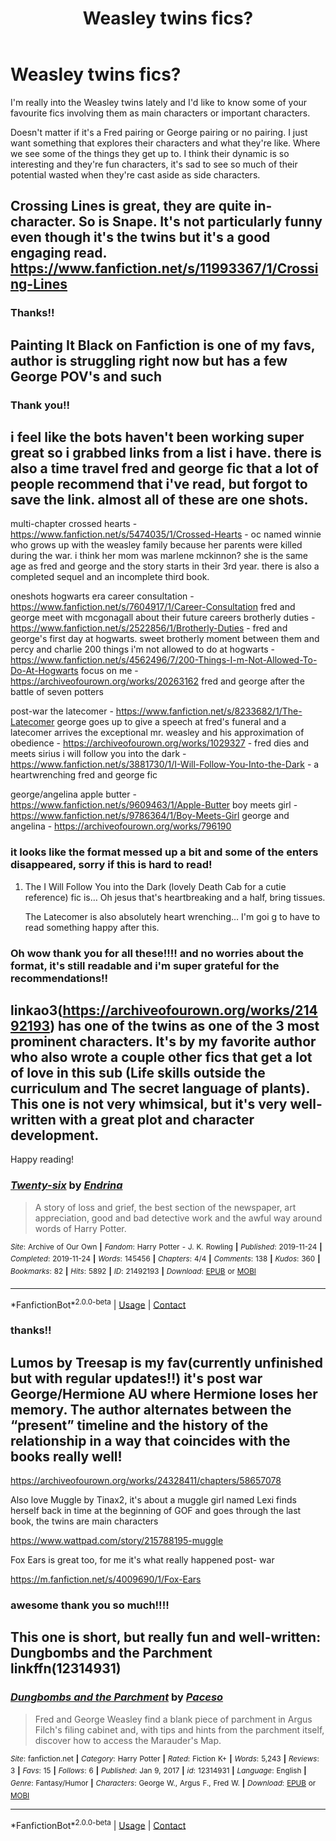 #+TITLE: Weasley twins fics?

* Weasley twins fics?
:PROPERTIES:
:Author: squib27
:Score: 13
:DateUnix: 1610824597.0
:DateShort: 2021-Jan-16
:FlairText: Request
:END:
I'm really into the Weasley twins lately and I'd like to know some of your favourite fics involving them as main characters or important characters.

Doesn't matter if it's a Fred pairing or George pairing or no pairing. I just want something that explores their characters and what they're like. Where we see some of the things they get up to. I think their dynamic is so interesting and they're fun characters, it's sad to see so much of their potential wasted when they're cast aside as side characters.


** Crossing Lines is great, they are quite in-character. So is Snape. It's not particularly funny even though it's the twins but it's a good engaging read. [[https://www.fanfiction.net/s/11993367/1/Crossing-Lines]]
:PROPERTIES:
:Author: Lantana3012
:Score: 3
:DateUnix: 1610841718.0
:DateShort: 2021-Jan-17
:END:

*** Thanks!!
:PROPERTIES:
:Author: squib27
:Score: 1
:DateUnix: 1610842406.0
:DateShort: 2021-Jan-17
:END:


** Painting It Black on Fanfiction is one of my favs, author is struggling right now but has a few George POV's and such
:PROPERTIES:
:Author: ProclaimerofHeroes
:Score: 3
:DateUnix: 1610825534.0
:DateShort: 2021-Jan-16
:END:

*** Thank you!!
:PROPERTIES:
:Author: squib27
:Score: 2
:DateUnix: 1610842421.0
:DateShort: 2021-Jan-17
:END:


** i feel like the bots haven't been working super great so i grabbed links from a list i have. there is also a time travel fred and george fic that a lot of people recommend that i've read, but forgot to save the link. almost all of these are one shots.

multi-chapter crossed hearts - [[https://www.fanfiction.net/s/5474035/1/Crossed-Hearts]] - oc named winnie who grows up with the weasley family because her parents were killed during the war. i think her mom was marlene mckinnon? she is the same age as fred and george and the story starts in their 3rd year. there is also a completed sequel and an incomplete third book.

oneshots hogwarts era career consultation - [[https://www.fanfiction.net/s/7604917/1/Career-Consultation]] fred and george meet with mcgonagall about their future careers brotherly duties - [[https://www.fanfiction.net/s/2522856/1/Brotherly-Duties]] - fred and george's first day at hogwarts. sweet brotherly moment between them and percy and charlie 200 things i'm not allowed to do at hogwarts - [[https://www.fanfiction.net/s/4562496/7/200-Things-I-m-Not-Allowed-To-Do-At-Hogwarts]] focus on me - [[https://archiveofourown.org/works/20263162]] fred and george after the battle of seven potters

post-war the latecomer - [[https://www.fanfiction.net/s/8233682/1/The-Latecomer]] george goes up to give a speech at fred's funeral and a latecomer arrives the exceptional mr. weasley and his approximation of obedience - [[https://archiveofourown.org/works/1029327]] - fred dies and meets sirius i will follow you into the dark - [[https://www.fanfiction.net/s/3881730/1/I-Will-Follow-You-Into-the-Dark]] - a heartwrenching fred and george fic

george/angelina apple butter - [[https://www.fanfiction.net/s/9609463/1/Apple-Butter]] boy meets girl - [[https://www.fanfiction.net/s/9786364/1/Boy-Meets-Girl]] george and angelina - [[https://archiveofourown.org/works/796190]]
:PROPERTIES:
:Author: KindlyAstronaut6735
:Score: 3
:DateUnix: 1610829343.0
:DateShort: 2021-Jan-17
:END:

*** it looks like the format messed up a bit and some of the enters disappeared, sorry if this is hard to read!
:PROPERTIES:
:Author: KindlyAstronaut6735
:Score: 3
:DateUnix: 1610829383.0
:DateShort: 2021-Jan-17
:END:

**** The I Will Follow You into the Dark (lovely Death Cab for a cutie reference) fic is... Oh jesus that's heartbreaking and a half, bring tissues.

The Latecomer is also absolutely heart wrenching... I'm goi g to have to read something happy after this.
:PROPERTIES:
:Author: WhistlingBanshee
:Score: 3
:DateUnix: 1610837510.0
:DateShort: 2021-Jan-17
:END:


*** Oh wow thank you for all these!!!! and no worries about the format, it's still readable and i'm super grateful for the recommendations!!
:PROPERTIES:
:Author: squib27
:Score: 1
:DateUnix: 1610842382.0
:DateShort: 2021-Jan-17
:END:


** linkao3([[https://archiveofourown.org/works/21492193]]) has one of the twins as one of the 3 most prominent characters. It's by my favorite author who also wrote a couple other fics that get a lot of love in this sub (Life skills outside the curriculum and The secret language of plants). This one is not very whimsical, but it's very well-written with a great plot and character development.

Happy reading!
:PROPERTIES:
:Author: vengefulmanatee
:Score: 2
:DateUnix: 1610845193.0
:DateShort: 2021-Jan-17
:END:

*** [[https://archiveofourown.org/works/21492193][*/Twenty-six/*]] by [[https://www.archiveofourown.org/users/Endrina/pseuds/Endrina][/Endrina/]]

#+begin_quote
  A story of loss and grief, the best section of the newspaper, art appreciation, good and bad detective work and the awful way around words of Harry Potter.
#+end_quote

^{/Site/:} ^{Archive} ^{of} ^{Our} ^{Own} ^{*|*} ^{/Fandom/:} ^{Harry} ^{Potter} ^{-} ^{J.} ^{K.} ^{Rowling} ^{*|*} ^{/Published/:} ^{2019-11-24} ^{*|*} ^{/Completed/:} ^{2019-11-24} ^{*|*} ^{/Words/:} ^{145456} ^{*|*} ^{/Chapters/:} ^{4/4} ^{*|*} ^{/Comments/:} ^{138} ^{*|*} ^{/Kudos/:} ^{360} ^{*|*} ^{/Bookmarks/:} ^{82} ^{*|*} ^{/Hits/:} ^{5892} ^{*|*} ^{/ID/:} ^{21492193} ^{*|*} ^{/Download/:} ^{[[https://archiveofourown.org/downloads/21492193/Twenty-six.epub?updated_at=1578308485][EPUB]]} ^{or} ^{[[https://archiveofourown.org/downloads/21492193/Twenty-six.mobi?updated_at=1578308485][MOBI]]}

--------------

*FanfictionBot*^{2.0.0-beta} | [[https://github.com/FanfictionBot/reddit-ffn-bot/wiki/Usage][Usage]] | [[https://www.reddit.com/message/compose?to=tusing][Contact]]
:PROPERTIES:
:Author: FanfictionBot
:Score: 2
:DateUnix: 1610845217.0
:DateShort: 2021-Jan-17
:END:


*** thanks!!
:PROPERTIES:
:Author: squib27
:Score: 2
:DateUnix: 1610863478.0
:DateShort: 2021-Jan-17
:END:


** Lumos by Treesap is my fav(currently unfinished but with regular updates!!) it's post war George/Hermione AU where Hermione loses her memory. The author alternates between the “present” timeline and the history of the relationship in a way that coincides with the books really well!

[[https://archiveofourown.org/works/24328411/chapters/58657078]]

Also love Muggle by Tinax2, it's about a muggle girl named Lexi finds herself back in time at the beginning of GOF and goes through the last book, the twins are main characters

[[https://www.wattpad.com/story/215788195-muggle]]

Fox Ears is great too, for me it's what really happened post- war

[[https://m.fanfiction.net/s/4009690/1/Fox-Ears]]
:PROPERTIES:
:Author: Meepmeep532
:Score: 2
:DateUnix: 1610845287.0
:DateShort: 2021-Jan-17
:END:

*** awesome thank you so much!!!!
:PROPERTIES:
:Author: squib27
:Score: 1
:DateUnix: 1610984238.0
:DateShort: 2021-Jan-18
:END:


** This one is short, but really fun and well-written: Dungbombs and the Parchment linkffn(12314931)
:PROPERTIES:
:Author: MmeBoumBoum
:Score: 2
:DateUnix: 1610846402.0
:DateShort: 2021-Jan-17
:END:

*** [[https://www.fanfiction.net/s/12314931/1/][*/Dungbombs and the Parchment/*]] by [[https://www.fanfiction.net/u/8627663/Paceso][/Paceso/]]

#+begin_quote
  Fred and George Weasley find a blank piece of parchment in Argus Filch's filing cabinet and, with tips and hints from the parchment itself, discover how to access the Marauder's Map.
#+end_quote

^{/Site/:} ^{fanfiction.net} ^{*|*} ^{/Category/:} ^{Harry} ^{Potter} ^{*|*} ^{/Rated/:} ^{Fiction} ^{K+} ^{*|*} ^{/Words/:} ^{5,243} ^{*|*} ^{/Reviews/:} ^{3} ^{*|*} ^{/Favs/:} ^{15} ^{*|*} ^{/Follows/:} ^{6} ^{*|*} ^{/Published/:} ^{Jan} ^{9,} ^{2017} ^{*|*} ^{/id/:} ^{12314931} ^{*|*} ^{/Language/:} ^{English} ^{*|*} ^{/Genre/:} ^{Fantasy/Humor} ^{*|*} ^{/Characters/:} ^{George} ^{W.,} ^{Argus} ^{F.,} ^{Fred} ^{W.} ^{*|*} ^{/Download/:} ^{[[http://www.ff2ebook.com/old/ffn-bot/index.php?id=12314931&source=ff&filetype=epub][EPUB]]} ^{or} ^{[[http://www.ff2ebook.com/old/ffn-bot/index.php?id=12314931&source=ff&filetype=mobi][MOBI]]}

--------------

*FanfictionBot*^{2.0.0-beta} | [[https://github.com/FanfictionBot/reddit-ffn-bot/wiki/Usage][Usage]] | [[https://www.reddit.com/message/compose?to=tusing][Contact]]
:PROPERTIES:
:Author: FanfictionBot
:Score: 2
:DateUnix: 1610846423.0
:DateShort: 2021-Jan-17
:END:
